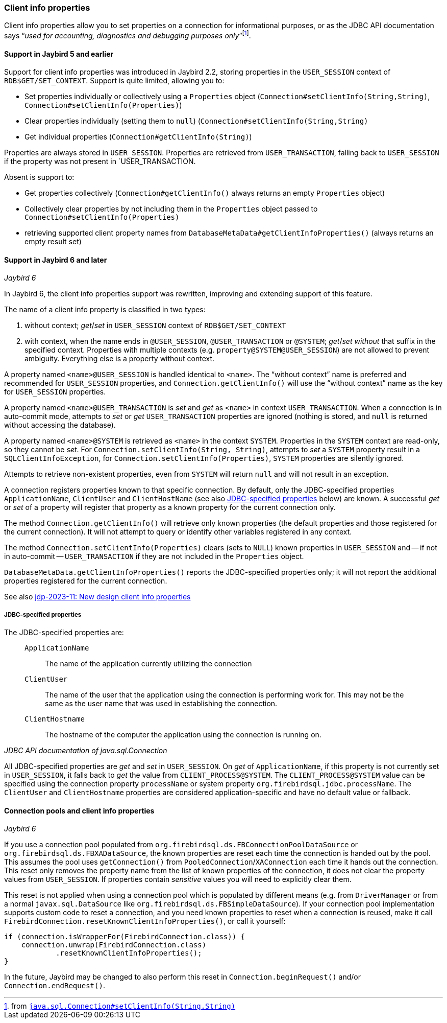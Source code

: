 [#ref-client-info]
=== Client info properties

Client info properties allow you to set properties on a connection for informational purposes, or as the JDBC API documentation says "`__used for accounting, diagnostics and debugging purposes only__`"{zwsp}footnote:[from https://docs.oracle.com/en/java/javase/17/docs/api/java.sql/java/sql/Connection.html#setClientInfo(java.lang.String,java.lang.String)[`java.sql.Connection#setClientInfo(String,String)`^]].

[#ref-client-info-jb5]
==== Support in Jaybird 5 and earlier

Support for client info properties was introduced in Jaybird 2.2, storing properties in the `USER_SESSION` context of `RDB$GET/SET_CONTEXT`.
Support is quite limited, allowing you to:

* Set properties individually or collectively using a `Properties` object (`Connection#setClientInfo(String,String)`, `Connection#setClientInfo(Properties)`)
* Clear properties individually (setting them to `null`) (`Connection#setClientInfo(String,String)`
* Get individual properties (`Connection#getClientInfo(String)`)

Properties are always stored in `USER_SESSION`.
Properties are retrieved from `USER_TRANSACTION`, falling back to `USER_SESSION` if the property was not present in `USER_TRANSACTION.

Absent is support to:

* Get properties collectively (`Connection#getClientInfo()` always returns an empty `Properties` object)
* Collectively clear properties by not including them in the `Properties` object passed to `Connection#setClientInfo(Properties)`
* retrieving supported client property names from `DatabaseMetaData#getClientInfoProperties()` (always returns an empty result set)

[#ref-client-info-jb6]
==== Support in Jaybird 6 and later

[.since]_Jaybird 6_

In Jaybird 6, the client info properties support was rewritten, improving and extending support of this feature.

The name of a client info property is classified in two types:

. without context;
_get_/_set_ in `USER_SESSION` context of `RDB$GET/SET_CONTEXT`
. with context, when the name ends in `@USER_SESSION`, `@USER_TRANSACTION` or `@SYSTEM`;
_get_/_set_ _without_ that suffix in the specified context.
Properties with multiple contexts (e.g. `property@SYSTEM@USER_SESSION`) are not allowed to prevent ambiguity.
Everything else is a property without context.

A property named `<name>@USER_SESSION` is handled identical to `<name>`.
The "`without context`" name is preferred and recommended for `USER_SESSION` properties, and `Connection.getClientInfo()` will use the "`without context`" name as the key for `USER_SESSION` properties.

A property named `<name>@USER_TRANSACTION` is _set_ and _get_ as `<name>` in context `USER_TRANSACTION`.
When a connection is in auto-commit mode, attempts to _set_ or _get_ `USER_TRANSACTION` properties are ignored (nothing is stored, and `null` is returned without accessing the database).

A property named `<name>@SYSTEM` is retrieved as `<name>` in the context `SYSTEM`.
Properties in the `SYSTEM` context are read-only, so they cannot be _set_.
For `Connection.setClientInfo(String, String)`, attempts to _set_ a `SYSTEM` property result in a `SQLClientInfoException`, for `Connection.setClientInfo(Properties)`, `SYSTEM` properties are silently ignored.

Attempts to retrieve non-existent properties, even from `SYSTEM` will return `null` and will not result in an exception.

A connection registers properties known to that specific connection.
By default, only the JDBC-specified properties `ApplicationName`, `ClientUser` and `ClientHostName` (see also <<client-info-jdbc-props>> below) are known.
A successful _get_ or _set_ of a property will register that property as a known property for the current connection only.

The method `Connection.getClientInfo()` will retrieve only known properties (the default properties and those registered for the current connection).
It will not attempt to query or identify other variables registered in any context.

The method `Connection.setClientInfo(Properties)` clears (sets to `NULL`) known properties in `USER_SESSION` and -- if not in auto-commit -- `USER_TRANSACTION` if they are not included in the `Properties` object.

`DatabaseMetaData.getClientInfoProperties()` reports the JDBC-specified properties only;
it will not report the additional properties registered for the current connection.

See also https://github.com/FirebirdSQL/jaybird/blob/master/devdoc/jdp/jdp-2023-11-new-design-client-info-properties.adoc[jdp-2023-11: New design client info properties^]

[#client-info-jdbc-props]
===== JDBC-specified properties

The JDBC-specified properties are:

[quote,,JDBC API documentation of java.sql.Connection]
____
`ApplicationName`::
The name of the application currently utilizing the connection
`ClientUser`::
The name of the user that the application using the connection is performing work for.
This may not be the same as the user name that was used in establishing the connection.
`ClientHostname`::
The hostname of the computer the application using the connection is running on.
____

All JDBC-specified properties are _get_ and _set_ in `USER_SESSION`.
On _get_ of `ApplicationName`, if this property is not currently set in `USER_SESSION`, it falls back to _get_ the value from `CLIENT_PROCESS@SYSTEM`.
The `CLIENT_PROCESS@SYSTEM` value can be specified using the connection property `processName` or system property `org.firebirdsql.jdbc.processName`.
The `ClientUser` and `ClientHostname` properties are considered application-specific and have no default value or fallback.

[#client-info-pool]
==== Connection pools and client info properties

[.since]_Jaybird 6_

If you use a connection pool populated from `org.firebirdsql.ds.FBConnectionPoolDataSource` or `org.firebirdsql.ds.FBXADataSource`, the known properties are reset each time the connection is handed out by the pool.
This assumes the pool uses `getConnection()` from `PooledConnection`/`XAConnection` each time it hands out the connection.
This reset only removes the property name from the list of known properties of the connection, it does not clear the property values from `USER_SESSION`.
If properties contain _sensitive_ values you will need to explicitly clear them.

This reset is not applied when using a connection pool which is populated by different means (e.g. from `DriverManager` or from a normal `javax.sql.DataSource` like `org.firebirdsql.ds.FBSimpleDataSource`).
If your connection pool implementation supports custom code to reset a connection, and you need known properties to reset when a connection is reused, make it call `FirebirdConnection.resetKnownClientInfoProperties()`, or call it yourself:

[source,java]
----
if (connection.isWrapperFor(FirebirdConnection.class)) {
    connection.unwrap(FirebirdConnection.class)
            .resetKnownClientInfoProperties();
}
----

In the future, Jaybird may be changed to also perform this reset in `Connection.beginRequest()` and/or `Connection.endRequest()`.
